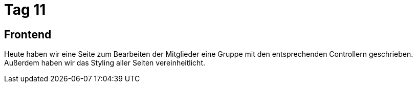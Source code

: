 = Tag 11

== Frontend
Heute haben wir eine Seite zum Bearbeiten der Mitglieder eine Gruppe mit den entsprechenden Controllern geschrieben. Außerdem haben wir das Styling aller Seiten vereinheitlicht.